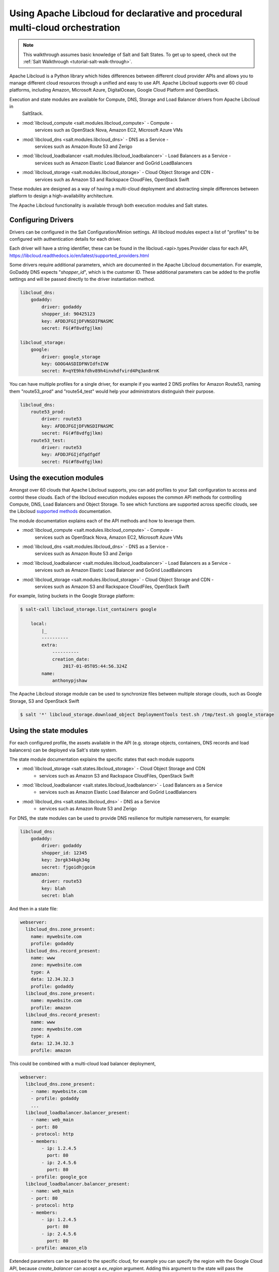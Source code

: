 .. _tutorial-libcloud:

==============================================================================
Using Apache Libcloud for declarative and procedural multi-cloud orchestration
==============================================================================

.. versionadded:: 2018.3.0

.. note::

    This walkthrough assumes basic knowledge of Salt and Salt States. To get up to speed, check out the
    :ref:`Salt Walkthrough <tutorial-salt-walk-through>`.

Apache Libcloud is a Python library which hides differences between different cloud provider APIs and allows
you to manage different cloud resources through a unified and easy to use API. Apache Libcloud supports over
60 cloud platforms, including Amazon, Microsoft Azure, DigitalOcean, Google Cloud Platform and OpenStack.

Execution and state modules are available for Compute, DNS, Storage and Load Balancer drivers from Apache Libcloud in
 SaltStack.

* :mod:`libcloud_compute <salt.modules.libcloud_compute>` - Compute - 
    services such as OpenStack Nova, Amazon EC2, Microsoft Azure VMs
* :mod:`libcloud_dns <salt.modules.libcloud_dns>` - DNS as a Service - 
    services such as Amazon Route 53 and Zerigo
* :mod:`libcloud_loadbalancer <salt.modules.libcloud_loadbalancer>` - Load Balancers as a Service - 
    services such as Amazon Elastic Load Balancer and GoGrid LoadBalancers
* :mod:`libcloud_storage <salt.modules.libcloud_storage>` - Cloud Object Storage and CDN - 
    services such as Amazon S3 and Rackspace CloudFiles, OpenStack Swift


These modules are designed as a way of having a multi-cloud deployment and abstracting simple differences 
between platform to design a high-availability architecture.

The Apache Libcloud functionality is available through both execution modules and Salt states.

Configuring Drivers
===================

Drivers can be configured in the Salt Configuration/Minion settings. All libcloud modules expect a list of "profiles" to
be configured with authentication details for each driver.

Each driver will have a string identifier, these can be found in the libcloud.<api>.types.Provider class 
for each API, https://libcloud.readthedocs.io/en/latest/supported_providers.html

Some drivers require additional parameters, which are documented in the Apache Libcloud documentation. For example,
GoDaddy DNS expects "`shopper_id`", which is the customer ID. These additional parameters can be added to the profile settings 
and will be passed directly to the driver instantiation method.

.. code-block:: yaml

    libcloud_dns:
        godaddy:
            driver: godaddy
            shopper_id: 90425123
            key: AFDDJFGIjDFVNSDIFNASMC
            secret: FG(#f8vdfgjlkm)

    libcloud_storage:
        google:
            driver: google_storage
            key: GOOG4ASDIDFNVIdfnIVW
            secret: R+qYE9hkfdhv89h4invhdfvird4Pq3an8rnK

You can have multiple profiles for a single driver, for example if you wanted 2 DNS profiles for Amazon Route53,
naming them "route53_prod" and "route54_test" would help your
administrators distinguish their purpose.

.. code-block:: yaml

    libcloud_dns:
        route53_prod:
            driver: route53
            key: AFDDJFGIjDFVNSDIFNASMC
            secret: FG(#f8vdfgjlkm)
        route53_test:
            driver: route53
            key: AFDDJFGIjdfgdfgdf
            secret: FG(#f8vdfgjlkm)

Using the execution modules
===========================

Amongst over 60 clouds that Apache Libcloud supports, you can add profiles to your Salt configuration to access and control these clouds. 
Each of the libcloud execution modules exposes the common API methods for controlling Compute, DNS, Load Balancers and Object Storage. 
To see which functions are supported across specific clouds, see the Libcloud `supported methods 
<https://libcloud.readthedocs.io/en/latest/supported_providers.html#supported-methods-block-storage>`_ documentation.

The module documentation explains each of the API methods and how to leverage them.

* :mod:`libcloud_compute <salt.modules.libcloud_compute>` - Compute - 
    services such as OpenStack Nova, Amazon EC2, Microsoft Azure VMs
* :mod:`libcloud_dns <salt.modules.libcloud_dns>` - DNS as a Service - 
    services such as Amazon Route 53 and Zerigo
* :mod:`libcloud_loadbalancer <salt.modules.libcloud_loadbalancer>` - Load Balancers as a Service - 
    services such as Amazon Elastic Load Balancer and GoGrid LoadBalancers
* :mod:`libcloud_storage <salt.modules.libcloud_storage>` - Cloud Object Storage and CDN - 
    services such as Amazon S3 and Rackspace CloudFiles, OpenStack Swift

For example, listing buckets in the Google Storage platform: 

.. code-block:: bash

    $ salt-call libcloud_storage.list_containers google

        local:
            |_
            ----------
            extra:
                ----------
                creation_date:
                    2017-01-05T05:44:56.324Z
            name:
                anthonypjshaw


The Apache Libcloud storage module can be used to synchronize files between multiple storage clouds,
such as Google Storage, S3 and OpenStack Swift

.. code-block:: bash

    $ salt '*' libcloud_storage.download_object DeploymentTools test.sh /tmp/test.sh google_storage

Using the state modules
=======================

For each configured profile, the assets available in the API (e.g. storage objects, containers, 
DNS records and load balancers) can be deployed via Salt's state system.

The state module documentation explains the specific states that each module supports

* :mod:`libcloud_storage <salt.states.libcloud_storage>` - Cloud Object Storage and CDN 
    - services such as Amazon S3 and Rackspace CloudFiles, OpenStack Swift
* :mod:`libcloud_loadbalancer <salt.states.libcloud_loadbalancer>` - Load Balancers as a Service 
    - services such as Amazon Elastic Load Balancer and GoGrid LoadBalancers
* :mod:`libcloud_dns <salt.states.libcloud_dns>` - DNS as a Service 
    - services such as Amazon Route 53 and Zerigo

For DNS, the state modules can be used to provide DNS resilience for multiple nameservers, for example:

.. code-block:: yaml

    libcloud_dns:
        godaddy:
            driver: godaddy
            shopper_id: 12345
            key: 2orgk34kgk34g
            secret: fjgoidhjgoim
        amazon:
            driver: route53
            key: blah
            secret: blah

And then in a state file:

.. code-block:: yaml

    webserver:
      libcloud_dns.zone_present:
        name: mywebsite.com
        profile: godaddy
      libcloud_dns.record_present:
        name: www
        zone: mywebsite.com
        type: A
        data: 12.34.32.3
        profile: godaddy
      libcloud_dns.zone_present:
        name: mywebsite.com
        profile: amazon
      libcloud_dns.record_present:
        name: www
        zone: mywebsite.com
        type: A
        data: 12.34.32.3
        profile: amazon

This could be combined with a multi-cloud load balancer deployment,

.. code-block:: yaml

    webserver:
      libcloud_dns.zone_present:
        - name: mywebsite.com
        - profile: godaddy
        ...
      libcloud_loadbalancer.balancer_present:
        - name: web_main
        - port: 80
        - protocol: http
        - members:
            - ip: 1.2.4.5
              port: 80
            - ip: 2.4.5.6
              port: 80
        - profile: google_gce
      libcloud_loadbalancer.balancer_present:
        - name: web_main
        - port: 80
        - protocol: http
        - members:
            - ip: 1.2.4.5
              port: 80
            - ip: 2.4.5.6
              port: 80
        - profile: amazon_elb

Extended parameters can be passed to the specific cloud, for example you can specify the region with the Google Cloud API, because
`create_balancer` can accept a `ex_region` argument. Adding this argument to the state will pass the additional command to the driver.

.. code-block:: yaml

    lb_test:
        libcloud_loadbalancer.balancer_absent:
            - name: example
            - port: 80
            - protocol: http
            - profile: google
            - ex_region: us-east1

Accessing custom arguments in execution modules
===============================================

Some cloud providers have additional functionality that can be accessed on top of the base API, for example
the Google Cloud Engine load balancer service offers the ability to provision load balancers into a specific region.

Looking at the `API documentation <https://libcloud.readthedocs.io/en/latest/loadbalancer/drivers/gce.html#libcloud.loadbalancer.drivers.gce.GCELBDriver.create_balancer>`_, 
we can see that it expects an `ex_region` in the `create_balancer` method, so when we execute the salt command, we can add this additional parameter like this:

.. code-block:: bash

    $ salt myminion libcloud_storage.create_balancer my_balancer 80 http profile1 ex_region=us-east1
    $ salt myminion libcloud_storage.list_container_objects my_bucket profile1 ex_prefix=me

Accessing custom methods in Libcloud drivers
============================================

Some cloud APIs have additional methods that are prefixed with `ex_` in Apache Libcloud, these methods 
are part of the non-standard API but can still
be accessed from the Salt modules for `libcloud_storage`, `libcloud_loadbalancer` and `libcloud_dns`. 
The extra methods are available via the `extra` command, which expects the name of the method as the 
first argument, the profile as the second and then 
accepts a list of keyword arguments to pass onto the driver method, for example, accessing permissions in Google Storage objects:

.. code-block:: bash

    $ salt myminion libcloud_storage.extra ex_get_permissions google container_name=my_container object_name=me.jpg --out=yaml

Example profiles
================

Google Cloud
~~~~~~~~~~~~

Using Service Accounts with GCE, you can provide a path to the JSON file and the project name in the parameters.

.. code-block:: yaml

    google:
        driver: gce
        user_id: 234234-compute@developer.gserviceaccount.com
        key: /path/to/service_account_download.json
        auth_type: SA
        project: project-name
